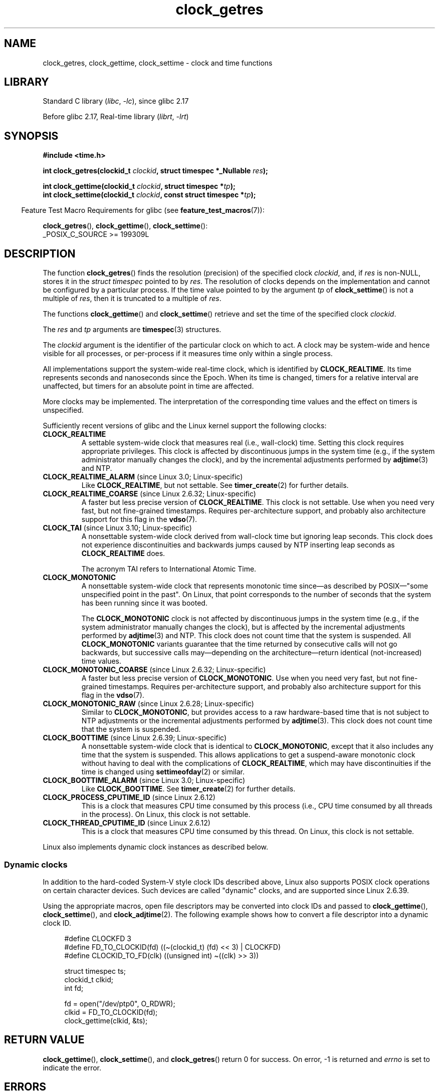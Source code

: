 '\" t
.\" Copyright (c) 2003 Nick Clifford (zaf@nrc.co.nz), Jan 25, 2003
.\" Copyright (c) 2003 Andries Brouwer (aeb@cwi.nl), Aug 24, 2003
.\" Copyright (c) 2020 Michael Kerrisk <mtk.manpages@gmail.com>
.\"
.\" SPDX-License-Identifier: Linux-man-pages-copyleft
.\"
.\" 2003-08-23 Martin Schulze <joey@infodrom.org> improvements
.\" 2003-08-24 aeb, large parts rewritten
.\" 2004-08-06 Christoph Lameter <clameter@sgi.com>, SMP note
.\"
.TH clock_getres 2 (date) "Linux man-pages (unreleased)"
.SH NAME
clock_getres, clock_gettime, clock_settime \- clock and time functions
.SH LIBRARY
Standard C library
.RI ( libc ", " \-lc ),
since glibc 2.17
.PP
Before glibc 2.17,
Real-time library
.RI ( librt ", " \-lrt )
.SH SYNOPSIS
.nf
.B #include <time.h>
.PP
.BI "int clock_getres(clockid_t " clockid ", struct timespec *_Nullable " res );
.PP
.BI "int clock_gettime(clockid_t " clockid ", struct timespec *" tp );
.BI "int clock_settime(clockid_t " clockid ", const struct timespec *" tp );
.fi
.PP
.RS -4
Feature Test Macro Requirements for glibc (see
.BR feature_test_macros (7)):
.RE
.PP
.BR clock_getres (),
.BR clock_gettime (),
.BR clock_settime ():
.nf
    _POSIX_C_SOURCE >= 199309L
.fi
.SH DESCRIPTION
The function
.BR clock_getres ()
finds the resolution (precision) of the specified clock
.IR clockid ,
and, if
.I res
is non-NULL, stores it in the \fIstruct timespec\fP pointed to by
.IR res .
The resolution of clocks depends on the implementation and cannot be
configured by a particular process.
If the time value pointed to by the argument
.I tp
of
.BR clock_settime ()
is not a multiple of
.IR res ,
then it is truncated to a multiple of
.IR res .
.PP
The functions
.BR clock_gettime ()
and
.BR clock_settime ()
retrieve and set the time of the specified clock
.IR clockid .
.PP
The
.I res
and
.I tp
arguments are
.BR timespec (3)
structures.
.PP
The
.I clockid
argument is the identifier of the particular clock on which to act.
A clock may be system-wide and hence visible for all processes, or
per-process if it measures time only within a single process.
.PP
All implementations support the system-wide real-time clock,
which is identified by
.BR CLOCK_REALTIME .
Its time represents seconds and nanoseconds since the Epoch.
When its time is changed, timers for a relative interval are
unaffected, but timers for an absolute point in time are affected.
.PP
More clocks may be implemented.
The interpretation of the
corresponding time values and the effect on timers is unspecified.
.PP
Sufficiently recent versions of glibc and the Linux kernel
support the following clocks:
.TP
.B CLOCK_REALTIME
A settable system-wide clock that measures real (i.e., wall-clock) time.
Setting this clock requires appropriate privileges.
This clock is affected by discontinuous jumps in the system time
(e.g., if the system administrator manually changes the clock),
and by the incremental adjustments performed by
.BR adjtime (3)
and NTP.
.TP
.BR CLOCK_REALTIME_ALARM " (since Linux 3.0; Linux-specific)"
Like
.BR CLOCK_REALTIME ,
but not settable.
See
.BR timer_create (2)
for further details.
.TP
.BR CLOCK_REALTIME_COARSE " (since Linux 2.6.32; Linux-specific)"
.\" Added in commit da15cfdae03351c689736f8d142618592e3cebc3
A faster but less precise version of
.BR CLOCK_REALTIME .
This clock is not settable.
Use when you need very fast, but not fine-grained timestamps.
Requires per-architecture support,
and probably also architecture support for this flag in the
.BR vdso (7).
.TP
.BR CLOCK_TAI " (since Linux 3.10; Linux-specific)"
.\" commit 1ff3c9677bff7e468e0c487d0ffefe4e901d33f4
A nonsettable system-wide clock derived from wall-clock time
but ignoring leap seconds.
This clock does
not experience discontinuities and backwards jumps caused by NTP
inserting leap seconds as
.B CLOCK_REALTIME
does.
.IP
The acronym TAI refers to International Atomic Time.
.TP
.B CLOCK_MONOTONIC
A nonsettable system-wide clock that
represents monotonic time since\[em]as described
by POSIX\[em]"some unspecified point in the past".
On Linux, that point corresponds to the number of seconds that the system
has been running since it was booted.
.IP
The
.B CLOCK_MONOTONIC
clock is not affected by discontinuous jumps in the system time
(e.g., if the system administrator manually changes the clock),
but is affected by the incremental adjustments performed by
.BR adjtime (3)
and NTP.
This clock does not count time that the system is suspended.
All
.B CLOCK_MONOTONIC
variants guarantee that the time returned by consecutive calls will not go
backwards, but successive calls may\[em]depending on the architecture\[em]return
identical (not-increased) time values.
.TP
.BR CLOCK_MONOTONIC_COARSE " (since Linux 2.6.32; Linux-specific)"
.\" Added in commit da15cfdae03351c689736f8d142618592e3cebc3
A faster but less precise version of
.BR CLOCK_MONOTONIC .
Use when you need very fast, but not fine-grained timestamps.
Requires per-architecture support,
and probably also architecture support for this flag in the
.BR vdso (7).
.TP
.BR CLOCK_MONOTONIC_RAW " (since Linux 2.6.28; Linux-specific)"
.\" Added in commit 2d42244ae71d6c7b0884b5664cf2eda30fb2ae68, John Stultz
Similar to
.BR CLOCK_MONOTONIC ,
but provides access to a raw hardware-based time
that is not subject to NTP adjustments or
the incremental adjustments performed by
.BR adjtime (3).
This clock does not count time that the system is suspended.
.TP
.BR CLOCK_BOOTTIME " (since Linux 2.6.39; Linux-specific)"
.\" commit 7fdd7f89006dd5a4c702fa0ce0c272345fa44ae0
.\" commit 70a08cca1227dc31c784ec930099a4417a06e7d0
A nonsettable system-wide clock that is identical to
.BR CLOCK_MONOTONIC ,
except that it also includes any time that the system is suspended.
This allows applications to get a suspend-aware monotonic clock
without having to deal with the complications of
.BR CLOCK_REALTIME ,
which may have discontinuities if the time is changed using
.BR settimeofday (2)
or similar.
.TP
.BR CLOCK_BOOTTIME_ALARM " (since Linux 3.0; Linux-specific)"
Like
.BR CLOCK_BOOTTIME .
See
.BR timer_create (2)
for further details.
.TP
.BR CLOCK_PROCESS_CPUTIME_ID " (since Linux 2.6.12)"
This is a clock that measures CPU time consumed by this process
(i.e., CPU time consumed by all threads in the process).
On Linux, this clock is not settable.
.TP
.BR CLOCK_THREAD_CPUTIME_ID " (since Linux 2.6.12)"
This is a clock that measures CPU time consumed by this thread.
On Linux, this clock is not settable.
.PP
Linux also implements dynamic clock instances as described below.
.SS Dynamic clocks
In addition to the hard-coded System-V style clock IDs described above,
Linux also supports
POSIX clock operations on certain character devices.
Such devices are
called "dynamic" clocks, and are supported since Linux 2.6.39.
.PP
Using the appropriate macros, open file
descriptors may be converted into clock IDs and passed to
.BR clock_gettime (),
.BR clock_settime (),
and
.BR clock_adjtime (2).
The following example shows how to convert a file descriptor into a
dynamic clock ID.
.PP
.in +4n
.EX
#define CLOCKFD 3
#define FD_TO_CLOCKID(fd)   ((\[ti](clockid_t) (fd) << 3) | CLOCKFD)
#define CLOCKID_TO_FD(clk)  ((unsigned int) \[ti]((clk) >> 3))

struct timespec ts;
clockid_t clkid;
int fd;

fd = open("/dev/ptp0", O_RDWR);
clkid = FD_TO_CLOCKID(fd);
clock_gettime(clkid, &ts);
.EE
.in
.SH RETURN VALUE
.BR clock_gettime (),
.BR clock_settime (),
and
.BR clock_getres ()
return 0 for success.
On error, \-1 is returned and
.I errno
is set to indicate the error.
.SH ERRORS
.TP
.B EACCES
.BR clock_settime ()
does not have write permission for the dynamic POSIX
clock device indicated.
.TP
.B EFAULT
.I tp
points outside the accessible address space.
.TP
.B EINVAL
The
.I clockid
specified is invalid for one of two reasons.
Either the System-V style
hard coded positive value is out of range, or the dynamic clock ID
does not refer to a valid instance of a clock object.
.\" Linux also gives this error on attempts to set CLOCK_PROCESS_CPUTIME_ID
.\" and CLOCK_THREAD_CPUTIME_ID, when probably the proper error should be
.\" EPERM.
.TP
.B EINVAL
.RB ( clock_settime ()):
.I tp.tv_sec
is negative or
.I tp.tv_nsec
is outside the range [0, 999,999,999].
.TP
.B EINVAL
The
.I clockid
specified in a call to
.BR clock_settime ()
is not a settable clock.
.TP
.BR EINVAL " (since Linux 4.3)"
.\" commit e1d7ba8735551ed79c7a0463a042353574b96da3
A call to
.BR clock_settime ()
with a
.I clockid
of
.B CLOCK_REALTIME
attempted to set the time to a value less than
the current value of the
.B CLOCK_MONOTONIC
clock.
.TP
.B ENODEV
The hot-pluggable device (like USB for example) represented by a
dynamic
.I clk_id
has disappeared after its character device was opened.
.TP
.B ENOTSUP
The operation is not supported by the dynamic POSIX clock device
specified.
.TP
.B EPERM
.BR clock_settime ()
does not have permission to set the clock indicated.
.SH ATTRIBUTES
For an explanation of the terms used in this section, see
.BR attributes (7).
.ad l
.nh
.TS
allbox;
lbx lb lb
l l l.
Interface	Attribute	Value
T{
.BR clock_getres (),
.BR clock_gettime (),
.BR clock_settime ()
T}	Thread safety	MT-Safe
.TE
.hy
.ad
.sp 1
.SH VERSIONS
POSIX.1 specifies the following:
.RS
.PP
Setting the value of the
.B CLOCK_REALTIME
clock via
.BR clock_settime ()
shall have no effect on threads that are blocked waiting for a relative time
service based upon this clock, including the
.BR nanosleep ()
function; nor on the expiration of relative timers based upon this clock.
Consequently, these time services shall expire when the requested relative
interval elapses, independently of the new or old value of the clock.
.RE
.PP
According to POSIX.1-2001, a process with "appropriate privileges" may set the
.B CLOCK_PROCESS_CPUTIME_ID
and
.B CLOCK_THREAD_CPUTIME_ID
clocks using
.BR clock_settime ().
On Linux, these clocks are not settable
(i.e., no process has "appropriate privileges").
.\" See http://bugzilla.kernel.org/show_bug.cgi?id=11972
.SS C library/kernel differences
On some architectures, an implementation of
.BR clock_gettime ()
is provided in the
.BR vdso (7).
.SH STANDARDS
POSIX.1-2008.
.SH HISTORY
POSIX.1-2001, SUSv2.
Linux 2.6.
.PP
On POSIX systems on which these functions are available, the symbol
.B _POSIX_TIMERS
is defined in \fI<unistd.h>\fP to a value greater than 0.
The symbols
.BR _POSIX_MONOTONIC_CLOCK ,
.BR _POSIX_CPUTIME ,
.B _POSIX_THREAD_CPUTIME
indicate that
.BR CLOCK_MONOTONIC ,
.BR CLOCK_PROCESS_CPUTIME_ID ,
.B CLOCK_THREAD_CPUTIME_ID
are available.
(See also
.BR sysconf (3).)
POSIX.1-2008 makes these APIs mandatory.
.\"
.SS Historical note for SMP systems
Before Linux added kernel support for
.B CLOCK_PROCESS_CPUTIME_ID
and
.BR CLOCK_THREAD_CPUTIME_ID ,
glibc implemented these clocks on many platforms using timer
registers from the CPUs
(TSC on i386, AR.ITC on Itanium).
These registers may differ between CPUs and as a consequence
these clocks may return
.B bogus results
if a process is migrated to another CPU.
.PP
If the CPUs in an SMP system have different clock sources, then
there is no way to maintain a correlation between the timer registers since
each CPU will run at a slightly different frequency.
If that is the case, then
.I clock_getcpuclockid(0)
will return
.B ENOENT
to signify this condition.
The two clocks will then be useful only if it
can be ensured that a process stays on a certain CPU.
.PP
The processors in an SMP system do not start all at exactly the same
time and therefore the timer registers are typically running at an offset.
Some architectures include code that attempts to limit these offsets on bootup.
However, the code cannot guarantee to accurately tune the offsets.
glibc contains no provisions to deal with these offsets (unlike the Linux
Kernel).
Typically these offsets are small and therefore the effects may be
negligible in most cases.
.PP
Since glibc 2.4,
the wrapper functions for the system calls described in this page avoid
the abovementioned problems by employing the kernel implementation of
.B CLOCK_PROCESS_CPUTIME_ID
and
.BR CLOCK_THREAD_CPUTIME_ID ,
on systems that provide such an implementation
(i.e., Linux 2.6.12 and later).
.SH EXAMPLES
The program below demonstrates the use of
.BR clock_gettime ()
and
.BR clock_getres ()
with various clocks.
This is an example of what we might see when running the program:
.PP
.in +4n
.EX
$ \fB./clock_times x\fP
CLOCK_REALTIME : 1585985459.446 (18356 days +  7h 30m 59s)
     resolution:          0.000000001
CLOCK_TAI      : 1585985496.447 (18356 days +  7h 31m 36s)
     resolution:          0.000000001
CLOCK_MONOTONIC:      52395.722 (14h 33m 15s)
     resolution:          0.000000001
CLOCK_BOOTTIME :      72691.019 (20h 11m 31s)
     resolution:          0.000000001
.EE
.in
.SS Program source
\&
.\" SRC BEGIN (clock_getres.c)
.EX
/* clock_times.c

   Licensed under GNU General Public License v2 or later.
*/
#define _XOPEN_SOURCE 600
#include <stdbool.h>
#include <stdint.h>
#include <stdio.h>
#include <stdlib.h>
#include <time.h>

#define SECS_IN_DAY (24 * 60 * 60)

static void
displayClock(clockid_t clock, const char *name, bool showRes)
{
    long             days;
    struct timespec  ts;

    if (clock_gettime(clock, &ts) == \-1) {
        perror("clock_gettime");
        exit(EXIT_FAILURE);
    }

    printf("%\-15s: %10jd.%03ld (", name,
           (intmax_t) ts.tv_sec, ts.tv_nsec / 1000000);

    days = ts.tv_sec / SECS_IN_DAY;
    if (days > 0)
        printf("%ld days + ", days);

    printf("%2dh %2dm %2ds",
           (int) (ts.tv_sec % SECS_IN_DAY) / 3600,
           (int) (ts.tv_sec % 3600) / 60,
           (int) ts.tv_sec % 60);
    printf(")\en");

    if (clock_getres(clock, &ts) == \-1) {
        perror("clock_getres");
        exit(EXIT_FAILURE);
    }

    if (showRes)
        printf("     resolution: %10jd.%09ld\en",
               (intmax_t) ts.tv_sec, ts.tv_nsec);
}

int
main(int argc, char *argv[])
{
    bool showRes = argc > 1;

    displayClock(CLOCK_REALTIME, "CLOCK_REALTIME", showRes);
#ifdef CLOCK_TAI
    displayClock(CLOCK_TAI, "CLOCK_TAI", showRes);
#endif
    displayClock(CLOCK_MONOTONIC, "CLOCK_MONOTONIC", showRes);
#ifdef CLOCK_BOOTTIME
    displayClock(CLOCK_BOOTTIME, "CLOCK_BOOTTIME", showRes);
#endif
    exit(EXIT_SUCCESS);
}
.EE
.\" SRC END
.SH SEE ALSO
.BR date (1),
.BR gettimeofday (2),
.BR settimeofday (2),
.BR time (2),
.BR adjtime (3),
.BR clock_getcpuclockid (3),
.BR ctime (3),
.BR ftime (3),
.BR pthread_getcpuclockid (3),
.BR sysconf (3),
.BR timespec (3),
.BR time (7),
.BR time_namespaces (7),
.BR vdso (7),
.BR hwclock (8)
